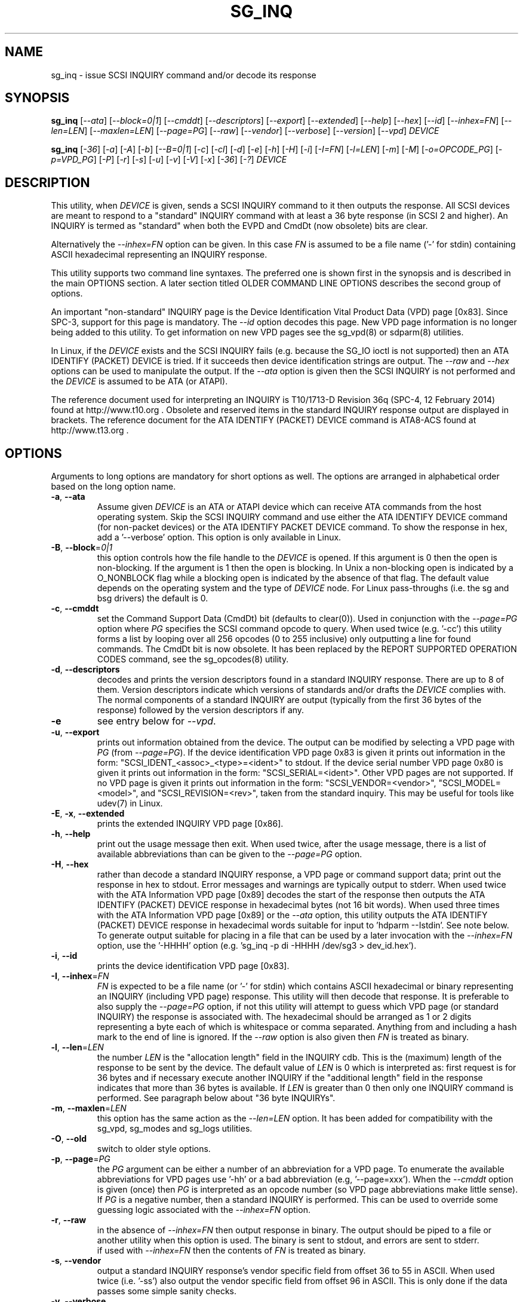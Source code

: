 .TH SG_INQ "8" "May 2014" "sg3_utils\-1.39" SG3_UTILS
.SH NAME
sg_inq \- issue SCSI INQUIRY command and/or decode its response
.SH SYNOPSIS
.B sg_inq
[\fI\-\-ata\fR] [\fI\-\-block=0|1\fR] [\fI\-\-cmddt\fR]
[\fI\-\-descriptors\fR] [\fI\-\-export\fR] [\fI\-\-extended\fR]
[\fI\-\-help\fR] [\fI\-\-hex\fR] [\fI\-\-id\fR] [\fI\-\-inhex=FN\fR]
[\fI\-\-len=LEN\fR] [\fI\-\-maxlen=LEN\fR] [\fI\-\-page=PG\fR]
[\fI\-\-raw\fR] [\fI\-\-vendor\fR] [\fI\-\-verbose\fR]
[\fI\-\-version\fR] [\fI\-\-vpd\fR] \fIDEVICE\fR
.PP
.B sg_inq
[\fI\-36\fR] [\fI\-a\fR] [\fI\-A\fR] [\fI\-b\fR] [\fI\-\-B=0|1\fR] [\fI\-c\fR]
[\fI\-cl\fR] [\fI\-d\fR] [\fI\-e\fR] [\fI\-h\fR] [\fI\-H\fR] [\fI\-i\fR]
[\fI\-I=FN\fR] [\fI\-l=LEN\fR] [\fI\-m\fR] [\fI\-M\fR] [\fI\-o=OPCODE_PG\fR]
[\fI\-p=VPD_PG\fR] [\fI\-P\fR] [\fI\-r\fR] [\fI\-s\fR] [\fI\-u\fR] [\fI\-v\fR]
[\fI\-V\fR] [\fI\-x\fR] [\fI\-36\fR] [\fI\-?\fR] \fIDEVICE\fR
.SH DESCRIPTION
.\" Add any additional description here
.PP
This utility, when \fIDEVICE\fR is given, sends a SCSI INQUIRY command to it
then outputs the response. All SCSI devices are meant to respond to
a "standard" INQUIRY command with at least a 36 byte response (in SCSI 2 and
higher). An INQUIRY is termed as "standard" when both the EVPD and CmdDt (now
obsolete) bits are clear.
.PP
Alternatively the \fI\-\-inhex=FN\fR option can be given. In this case
\fIFN\fR is assumed to be a file name ('\-' for stdin) containing ASCII
hexadecimal representing an INQUIRY response.
.PP
This utility supports two command line syntaxes. The preferred one is shown
first in the synopsis and is described in the main OPTIONS section. A later
section titled OLDER COMMAND LINE OPTIONS describes the second group of
options.
.PP
An important "non\-standard" INQUIRY page is the Device Identification
Vital Product Data (VPD) page [0x83]. Since SPC\-3, support for this page
is mandatory. The \fI\-\-id\fR option decodes this page. New VPD page
information is no longer being added to this utility. To get information
on new VPD pages see the sg_vpd(8) or sdparm(8) utilities.
.PP
In Linux, if the \fIDEVICE\fR exists and the SCSI INQUIRY fails (e.g. because
the SG_IO ioctl is not supported) then an ATA IDENTIFY (PACKET) DEVICE is
tried. If it succeeds then device identification strings are output. The
\fI\-\-raw\fR and \fI\-\-hex\fR options can be used to manipulate the output.
If the \fI\-\-ata\fR option is given then the SCSI INQUIRY is not performed
and the \fIDEVICE\fR is assumed to be ATA (or ATAPI).
.PP
The reference document used for interpreting an INQUIRY is T10/1713\-D
Revision 36q (SPC\-4, 12 February 2014) found at http://www.t10.org .
Obsolete and reserved items in the standard INQUIRY response output are
displayed in brackets. The reference document for the ATA IDENTIFY (PACKET)
DEVICE command is ATA8\-ACS found at http://www.t13.org .
.SH OPTIONS
Arguments to long options are mandatory for short options as well.
The options are arranged in alphabetical order based on the long
option name.
.TP
\fB\-a\fR, \fB\-\-ata\fR
Assume given \fIDEVICE\fR is an ATA or ATAPI device which can receive ATA
commands from the host operating system. Skip the SCSI INQUIRY command and
use either the ATA IDENTIFY DEVICE command (for non-packet devices) or the
ATA IDENTIFY PACKET DEVICE command. To show the response in hex, add
a '\-\-verbose' option. This option is only available in Linux.
.TP
\fB\-B\fR, \fB\-\-block\fR=\fI0|1\fR
this option controls how the file handle to the \fIDEVICE\fR is opened. If
this argument is 0 then the open is non\-blocking. If the argument is 1 then
the open is blocking. In Unix a non\-blocking open is indicated by a
O_NONBLOCK flag while a blocking open is indicated by the absence of that
flag. The default value depends on the operating system and the type of
\fIDEVICE\fR node. For Linux pass\-throughs (i.e. the sg and bsg drivers)
the default is 0.
.TP
\fB\-c\fR, \fB\-\-cmddt\fR
set the Command Support Data (CmdDt) bit (defaults to clear(0)). Used in
conjunction with the \fI\-\-page=PG\fR option where \fIPG\fR specifies the
SCSI command opcode to query. When used twice (e.g. '\-cc') this utility
forms a list by looping over all 256 opcodes (0 to 255 inclusive) only
outputting a line for found commands. The CmdDt bit is now obsolete.
It has been replaced by the REPORT SUPPORTED OPERATION CODES command,
see the sg_opcodes(8) utility.
.TP
\fB\-d\fR, \fB\-\-descriptors\fR
decodes and prints the version descriptors found in a standard INQUIRY
response. There are up to 8 of them. Version descriptors indicate which
versions of standards and/or drafts the \fIDEVICE\fR complies with. The
normal components of a standard INQUIRY are output (typically from
the first 36 bytes of the response) followed by the version descriptors
if any.
.TP
\fB\-e\fR
see entry below for \fI\-\-vpd\fR.
.TP
\fB\-u\fR, \fB\-\-export\fR
prints out information obtained from the device. The output can be
modified by selecting a VPD page with \fIPG\fR (from
\fI\-\-page=PG\fR). If the device identification VPD page 0x83 is
given it prints out information in the form:
"SCSI_IDENT_<assoc>_<type>=<ident>" to stdout. If the device serial
number VPD page 0x80 is given it prints out information in the form:
"SCSI_SERIAL=<ident>". Other VPD pages are not supported. If no VPD
page is given it prints out information in the form:
"SCSI_VENDOR=<vendor>", "SCSI_MODEL=<model>", and
"SCSI_REVISION=<rev>", taken from the standard inquiry. This may be
useful for tools like udev(7) in Linux.
.TP
\fB\-E\fR, \fB\-x\fR, \fB\-\-extended\fR
prints the extended INQUIRY VPD page [0x86].
.TP
\fB\-h\fR, \fB\-\-help\fR
print out the usage message then exit. When used twice, after the
usage message, there is a list of available abbreviations than can be
given to the \fI\-\-page=PG\fR option.
.TP
\fB\-H\fR, \fB\-\-hex\fR
rather than decode a standard INQUIRY response, a VPD page or command
support data; print out the response in hex to stdout. Error messages and
warnings are typically output to stderr. When used twice with the ATA
Information VPD page [0x89] decodes the start of the response then outputs
the ATA IDENTIFY (PACKET) DEVICE response in hexadecimal bytes (not 16 bit
words). When used three times with the ATA Information VPD page [0x89] or
the \fI\-\-ata\fR option, this utility outputs the ATA IDENTIFY (PACKET)
DEVICE response in hexadecimal words suitable for input
to 'hdparm \-\-Istdin'.  See note below.
.br
To generate output suitable for placing in a file that can be used by a
later invocation with the \fI\-\-inhex=FN\fR option, use the '\-HHHH'
option (e.g. 'sg_inq \-p di -HHHH /dev/sg3 > dev_id.hex').
.TP
\fB\-i\fR, \fB\-\-id\fR
prints the device identification VPD page [0x83].
.TP
\fB\-I\fR, \fB\-\-inhex\fR=\fIFN\fR
\fIFN\fR is expected to be a file name (or '\-' for stdin) which contains
ASCII hexadecimal or binary representing an INQUIRY (including VPD page)
response. This utility will then decode that response. It is preferable to
also supply the \fI\-\-page=PG\fR option, if not this utility will attempt
to guess which VPD page (or standard INQUIRY) the response is associated
with. The hexadecimal should be arranged as 1 or 2 digits representing a
byte each of which is whitespace or comma separated. Anything from and
including a hash mark to the end of line is ignored. If the \fI\-\-raw\fR
option is also given then \fIFN\fR is treated as binary.
.TP
\fB\-l\fR, \fB\-\-len\fR=\fILEN\fR
the number \fILEN\fR is the "allocation length" field in the INQUIRY cdb.
This is the (maximum) length of the response to be sent by the device.
The default value of \fILEN\fR is 0 which is interpreted as: first request
is for 36 bytes and if necessary execute another INQUIRY if the "additional
length" field in the response indicates that more than 36 bytes is available.
If \fILEN\fR is greater than 0 then only one INQUIRY command is performed.
See paragraph below about "36 byte INQUIRYs".
.TP
\fB\-m\fR, \fB\-\-maxlen\fR=\fILEN\fR
this option has the same action as the \fI\-\-len=LEN\fR option. It has
been added for compatibility with the sg_vpd, sg_modes and sg_logs
utilities.
.TP
\fB\-O\fR, \fB\-\-old\fR
switch to older style options.
.TP
\fB\-p\fR, \fB\-\-page\fR=\fIPG\fR
the \fIPG\fR argument can be either a number of an abbreviation for a VPD
page. To enumerate the available abbreviations for VPD pages use '\-hh' or
a bad abbreviation (e.g, '\-\-page=xxx'). When the \fI\-\-cmddt\fR option is
given (once) then \fIPG\fR is interpreted as an opcode number (so VPD page
abbreviations make little sense).
.br
If \fIPG\fR is a negative number, then a standard INQUIRY is performed. This
can be used to override some guessing logic associated with the
\fI\-\-inhex=FN\fR option.
.TP
\fB\-r\fR, \fB\-\-raw\fR
in the absence of \fI\-\-inhex=FN\fR then output response in binary.
The output should be piped to a file or another utility when this option is
used. The binary is sent to stdout, and errors are sent to stderr.
.br
if used with \fI\-\-inhex=FN\fR then the contents of \fIFN\fR is treated as
binary.
.TP
\fB\-s\fR, \fB\-\-vendor\fR
output a standard INQUIRY response's vendor specific field from offset 36
to 55 in ASCII. When used twice (i.e. '\-ss') also output the vendor
specific field from offset 96 in ASCII. This is only done if the data
passes some simple sanity checks.
.TP
\fB\-v\fR, \fB\-\-verbose\fR
increase level of verbosity. Can be used multiple times.
.TP
\fB\-V\fR, \fB\-\-version\fR
print out version string then exit.
.TP
\fB\-e\fR, \fB\-\-vpd\fR
set the Enable Vital Product Data (EVPD) bit (defaults to clear(0)). Used in
conjunction with the \fI\-\-page=PG\fR option where \fIPG\fR specifies the
VPD page number to query. If the \fI\-\-page=PG\fR is not given then \fIPG\fR
defaults to zero which is the "Supported VPD pages" VPD page.
.SH NOTES
Some devices with weak SCSI command set implementations lock up when
they receive commands they don't understand (or even response lengths
that they don't expect). Such devices need to be treated carefully,
use the '\-\-len=36' option. Without this option this utility will issue
an initial standard INQUIRY requesting 36 bytes of response data. If
the device indicates it could have supplied more data then a second
INQUIRY is issued to fetch the longer response. That second command may
lock up faulty devices.
.PP
ATA or ATAPI devices that use a SCSI to ATA Translation layer (see
SAT at www.t10.org) may support the ATA Information VPD page. This
returns the IDENTIFY (PACKET) DEVICE response amongst other things.
The ATA Information VPD page can be fetched with '\-\-page=ai'.
.PP
In the INQUIRY standard response there is a 'MultiP' flag which is set
when the device has 2 or more ports. Some vendors use the preceding
vendor specific ('VS') bit to indicate which port is being accessed by
the INQUIRY command (0 \-> relative port 1 (port "a"), 1 \-> relative
port 2 (port "b")). When the 'MultiP' flag is set, the preceding vendor
specific bit is shown in parentheses. SPC\-3 compliant devices should
use the device identification VPD page (0x83) to show which port is
being used for access and the SCSI ports VPD page (0x88) to show all
available ports on the device.
.PP
In the 2.4 series of Linux kernels the \fIDEVICE\fR must be
a SCSI generic (sg) device. In the 2.6 series block devices (e.g. disks
and ATAPI DVDs) can also be specified. For example "sg_inq /dev/sda"
will work in the 2.6 series kernels. From lk 2.6.6 other SCSI "char"
device names may be used as well (e.g. "/dev/st0m").
.PP
The number of bytes output by \fI\-\-hex\fR and \fI\-\-raw\fR is 36 bytes
or the number given to \fI\-\-len=LEN\fR (or \fI\-\-maxlen=LEN\fR). That
number is reduced if the "resid" returned by the HBA indicates less bytes
were sent back from \fIDEVICE\fR.
.PP
The \fIDEVICE\fR is opened with a read\-only flag (e.g. in Unix with the
O_RDONLY flag).
.SH ATA DEVICES
There are two major types of ATA devices: non\-packet devices (e.g. ATA
disks) and packet devices (ATAPI). The majority of ATAPI devices are
CD/DVD/BD drives in which the ATAPI transport carries the MMC set (i.e.
a SCSI command set). Further, both types of ATA devices can be connected
to a host computer via a "SCSI" (or some other) transport. When an
ATA disk is controlled via a SCSI (or non\-ATA) transport then two
approaches are commonly used: tunnelling (e.g. STP in Serial Attached
SCSI (SAS)) or by emulating a SCSI device (e.g. with a SCSI to
ATA translation layer, see SAT at www.t10.org ). Even when the
physical transport to the host computer is ATA (especially in the
case of SATA) the operating system may choose to put a SAT
layer in the driver "stack" (e.g. libata in Linux).
.PP
The main identifying command for any SCSI device is an INQUIRY. The
corresponding command for an ATA non\-packet device is IDENTIFY DEVICE
while for an ATA packet device it is IDENTIFY PACKET DEVICE.
.PP
When this utility is invoked for an ATAPI device (e.g. a CD/DVD/BD
drive with "sg_inq /dev/hdc") then a SCSI INQUIRY is sent to the
device and if it responds then the response to decoded and output and
this utility exits. To see the response for an ATA IDENTIFY PACKET
DEVICE command add the \fI\-\-ata\fR option (e.g. "sg_inq \-\-ata /dev/hdc).
.PP
This utility doesn't decode the response to an ATA IDENTIFY (PACKET)
DEVICE command, hdparm does a good job at that. The '\-HHH' option has
been added for use with either the '\-\-ata' or '\-\-page=ai'
option to produce a format acceptable to "hdparm \-\-Istdin".
An example: 'sg_inq \-\-ata \-HHH /dev/hdc | hdparm \-\-Istdin'. See hdparm.
.SH EXIT STATUS
The exit status of sg_inq is 0 when it is successful. Otherwise see
the sg3_utils(8) man page.
.SH OLDER COMMAND LINE OPTIONS
The options in this section were the only ones available prior to sg3_utils
version 1.23 . In sg3_utils version 1.23 and later these older options can
be selected by either setting the SG3_UTILS_OLD_OPTS environment variable
or using \fI\-\-old\fR (or \fI\-O\fR) as the first option.
.TP
\fB\-36\fR
only requests 36 bytes of response data for an INQUIRY. Furthermore even
if the device indicates in its response it can supply more data, a
second (longer) INQUIRY is not performed. This is a paranoid setting.
Equivalent to '\-\-len=36' in the OPTIONS section.
.TP
\fB\-a\fR
fetch the ATA Information VPD page [0x89]. Equivalent to '\-\-page=ai' in
the OPTIONS section. This page is defined in SAT (see at www.t10.org).
.TP
\fB\-A\fR
Assume given \fIDEVICE\fR is an ATA or ATAPI device.
Equivalent to \fI\-\-ata\fR in the OPTIONS section.
.TP
\fB\-b\fR
decodes the Block Limits VPD page [0xb0].  Equivalent to '\-\-page=bl' in
the OPTIONS section. This page is defined in SBC\-2 (see www.t10.org).
.TP
\fB\-B\fR=\fI0|1\fR
equivalent to \fI\-\-block=0|1\fR in OPTIONS section.
.TP
\fB\-c\fR
set the Command Support Data (CmdDt) bit (defaults to clear(0)). Used in
 conjunction with the \fI\-o=OPCODE_PG\fR option to specify the SCSI command
opcode to query. Equivalent to \fI\-\-cmddt\fR in the OPTIONS section.
.TP
\fB\-cl\fR
lists the command data for all supported commands (followed by the command
name) by looping through all 256 opcodes. This option uses the CmdDt bit
which is now obsolete. See the sg_opcodes(8) utility.
Equivalent to '\-\-cmddt \-\-cmddt' in the OPTIONS section.
.TP
\fB\-d\fR
decodes depending on context. If \fI\-e\fR option is given, or any option
that implies \fI\-e\fR (e.g. '\-i' or '\-p=80'), then this utility attempts
to decode the indicated VPD page.  Otherwise the version descriptors (if any)
are listed following a standard INQUIRY response. In the version descriptors
sense, equivalent to \fI\-\-descriptors\fR in the OPTIONS section.
.TP
\fB\-e\fR
enable (i.e. sets) the Vital Product Data (EVPD) bit (defaults to clear(0)).
Used in conjunction with the \fI\-p=VPD_PG\fR option to specify the VPD page
to fetch. If \fI\-p=VPD_PG\fR is not given then VPD page 0 (list supported
VPD pages) is assumed.
.TP
\fB\-h\fR
outputs INQUIRY response in hex rather than trying to decode it.
Equivalent to \fI\-\-hex\fR in the OPTIONS section.
.TP
\fB\-H\fR
same action as \fI\-h\fR.
Equivalent to \fI\-\-hex\fR in the OPTIONS section.
.TP
\fB\-i\fR
decodes the Device Identification VPD page [0x83]. Equivalent to \fI\-\-id\fR
in the OPTIONS section. This page is made up of several "designation
descriptors". If \fI\-h\fR is given then each descriptor header is decoded
and the identifier itself is output in hex. To see the whole VPD 0x83 page
response in hex use '\-p=83 \-h'.
.TP
\fB\-I\fR=\fIFN\fR
equivalent to \fI\-\-inhex=FN\fR in the OPTIONS section.
.TP
\fB\-m\fR
decodes the Management network addresses VPD page [0x85]. Equivalent
to '\-\-page=mna' in the OPTIONS section.
.TP
\fB\-M\fR
decodes the Mode page policy VPD page [0x87].  Equivalent to '\-\-page=mpp'
in the OPTIONS section.
.TP
\fB\-N\fR
switch to the newer style options.
.TP
\fB\-o\fR=\fIOPCODE_PG\fR
used in conjunction with the \fI\-e\fR or \fI\-c\fR option. If neither given
then the \fI\-e\fR option assumed. When the \fI\-e\fR option is also
given (or assumed) then the argument to this option is the VPD page number.
The argument is interpreted as hexadecimal and is expected to be in the range
0 to ff inclusive. Only VPD page 0 is decoded and it lists supported VPD pages
and their names (if known). To decode the mandatory device identification
page (0x83) use the \fI\-i\fR option. A now obsolete usage is when the
\fI\-c\fR option is given in which case the argument to this option is assumed
to be a command opcode number. Recent SCSI draft standards have moved this
facility to a separate command (see sg_opcodes(8)). Defaults to 0 so if
\fI\-e\fR is given without this option then VPD page 0 is output.
.TP
\fB\-p\fR=\fIVPD_PG\fR
same action as \fI\-o=OPCODE_PG\fR option described in the previous entry.
Since the opcode value with the CmdDt is now obsolete, the main use of this
option is to specify the VPD page number. The argument is interpreted as
hexadecimal and is expected to be in the range 0 to ff inclusive.
Defaults to 0 so if \fI\-e\fR is given without this option then VPD page 0
is output.
.TP
\fB\-P\fR
decodes the Unit Path Report VPD page [0xc0] which is EMC specific.
Equivalent to '\-\-page=upr' in the OPTIONS section.
.TP
\fB\-r\fR
outputs the response in binary to stdout.  Equivalent to \fI\-\-raw\fR in
the OPTIONS section.  Can be used twice (i.e. '\-rr' (and '\-HHH' has
same effect)) and if used with the \fI\-A\fR or \fI\-a\fR option yields
output with the same format as "cat /proc/ide/hd<x>/identify" so that it
can then be piped to "hdparm \-\-Istdin".
.TP
\fB\-s\fR
decodes the SCSI Ports VPD page [0x88].
Equivalent to '\-\-page=sp' in the OPTIONS section.
.TP
\fB\-u\fR
equivalent to '\-\-export' in the OPTIONS section.
.TP
\fB\-v\fR
increase level of verbosity. Can be used multiple times.
.TP
\fB\-V\fR
print out version string then exit.
.TP
\fB\-x\fR
decodes the Extended INQUIRY data VPD [0x86] page.
Equivalent to '\-\-page=ei' in the OPTIONS section.
.TP
\fB\-?\fR
output usage message and exit. Ignore all other parameters.
.SH EXAMPLES
The examples in this page use Linux device names. For suitable device
names in other supported Operating Systems see the sg3_utils(8) man page.
.PP
To view the standard inquiry response use without options:
.PP
   sg_inq /dev/sda
.PP
Some SCSI devices include version descriptors indicating the various
SCSI standards and drafts they support. They can be viewed with:
.PP
   sg_inq \-d /dev/sda
.PP
Modern SCSI devices include Vital Product Data (VPD)pages which can be
viewed with the SCSI INQUIRY command. To list the supported VPD
pages (but not their contents) try:
.PP
   sg_inq \-e /dev/sda
.PP
Some VPD pages can be read with the sg_inq utility but a newer utility
called sg_vpd specializes in showing their contents. The sdparm utility
can also be used to show the contents of VPD pages.
.PP
Further examples of sg_inq together with some typical output can be found
on http://sg.danny.cz/sg/sg3_utils.html web page.
.SH AUTHOR
Written by Douglas Gilbert
.SH "REPORTING BUGS"
Report bugs to <dgilbert at interlog dot com>.
.SH COPYRIGHT
Copyright \(co 2001\-2014 Douglas Gilbert
.br
This software is distributed under the GPL version 2. There is NO
warranty; not even for MERCHANTABILITY or FITNESS FOR A PARTICULAR PURPOSE.
.SH "SEE ALSO"
.B sg_opcodes(8), sg_vpd(8), sdparm(8), hdparm(8), sgdiag(scsirastools)
